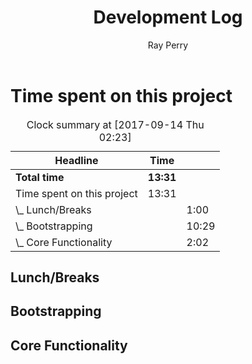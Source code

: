 #+TITLE: Development Log
#+AUTHOR: Ray Perry
#+EMAIL: rperry@pmmimediagroup.com

* Time spent on this project
#+BEGIN: clocktable :maxlevel 2 :scope subtree
#+CAPTION: Clock summary at [2017-09-14 Thu 02:23]
| Headline                   | Time    |       |
|----------------------------+---------+-------|
| *Total time*               | *13:31* |       |
|----------------------------+---------+-------|
| Time spent on this project | 13:31   |       |
| \_  Lunch/Breaks           |         |  1:00 |
| \_  Bootstrapping          |         | 10:29 |
| \_  Core Functionality     |         |  2:02 |
#+END:

** Lunch/Breaks
   :LOGBOOK:
   CLOCK: [2017-09-14 Thu 00:59]--[2017-09-14 Thu 01:07] =>  0:08
   CLOCK: [2017-09-13 Wed 19:51]--[2017-09-13 Wed 20:00] =>  0:09
   CLOCK: [2017-09-13 Wed 16:27]--[2017-09-13 Wed 17:10] =>  0:43
   :END:
** Bootstrapping
   :LOGBOOK:
   CLOCK: [2017-09-13 Wed 22:13]--[2017-09-14 Thu 00:03] =>  1:50
   CLOCK: [2017-09-13 Wed 20:00]--[2017-09-13 Wed 20:53] =>  0:53
   CLOCK: [2017-09-13 Wed 19:13]--[2017-09-13 Wed 19:50] =>  0:37
   CLOCK: [2017-09-13 Wed 19:10]--[2017-09-13 Wed 19:13] =>  0:03
   CLOCK: [2017-09-13 Wed 18:30]--[2017-09-13 Wed 19:10] =>  0:40
   CLOCK: [2017-09-13 Wed 17:51]--[2017-09-13 Wed 18:26] =>  0:35
   CLOCK: [2017-09-13 Wed 17:30]--[2017-09-13 Wed 17:36] =>  0:06
   CLOCK: [2017-09-13 Wed 17:11]--[2017-09-13 Wed 17:15] =>  0:04
   CLOCK: [2017-09-13 Wed 12:52]--[2017-09-13 Wed 16:09] =>  3:17
   CLOCK: [2017-09-13 Wed 12:45]--[2017-09-13 Wed 12:52] =>  0:07
   CLOCK: [2017-09-13 Wed 12:27]--[2017-09-13 Wed 12:44] =>  0:17
   CLOCK: [2017-09-13 Wed 12:17]--[2017-09-13 Wed 12:27] =>  0:10
   CLOCK: [2017-09-13 Wed 10:46]--[2017-09-13 Wed 12:15] =>  1:29
   CLOCK: [2017-09-13 Wed 10:25]--[2017-09-13 Wed 10:46] =>  0:21
   :END:
** Core Functionality
   :LOGBOOK:
   CLOCK: [2017-09-14 Thu 01:07]--[2017-09-14 Thu 02:18] =>  1:11
   CLOCK: [2017-09-14 Thu 00:04]--[2017-09-14 Thu 00:55] =>  0:51
   CLOCK: [2017-09-14 Thu 00:04]--[2017-09-14 Thu 00:04] =>  0:00
   :END:
